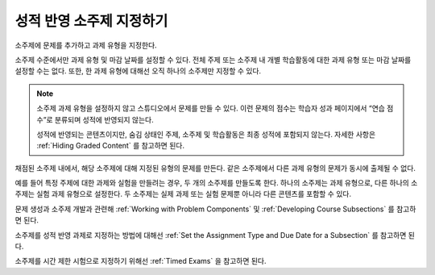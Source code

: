 .. _Graded Subsections:

**********************************************
성적 반영 소주제 지정하기
**********************************************

소주제에 문제를 추가하고 과제 유형을 지정한다.

소주제 수준에서만 과제 유형 및 마감 날짜를 설정할 수 있다. 전체 주제 또는 소주제 내 개별 학습활동에 대한 과제 유형 또는 마감 날짜를 설정할 수는 없다. 또한, 한 과제 유형에 대해선 오직 하나의 소주제만 지정할 수 있다.

.. note:: 소주제 과제 유형을 설정하지 않고 스튜디오에서 문제를 만들 수 있다. 이런 문제의 점수는 학습자 성과 페이지에서 “연습 점수”로 분류되며 성적에 반영되지 않는다.

   성적에 반영되는 콘텐츠이지만, 숨김 상태인 주제, 소주제 및 학습활동은 최종 성적에 포함되지 않는다. 자세한 사항은  :ref:`Hiding Graded Content`  를 참고하면 된다.

채점된 소주제 내에서, 해당 소주제에 대해 지정된 유형의 문제를 만든다. 같은 소주제에서 다른 과제 유형의 문제가 동시에 출제될 수 없다.

예를 들어 특정 주제에 대한 과제와 실험을 만들려는 경우, 두 개의 소주제를 만들도록 한다. 하나의 소주제는 과제 유형으로, 다른 하나의 소주제는 실험 과제 유형으로 설정한다. 두 소주제는 실제 과제 또는 실험 문제뿐 아니라 다른 콘텐츠를 포함할 수 있다.

문제 생성과 소주제 개발과 관련해 :ref:`Working with Problem Components` 및  :ref:`Developing Course Subsections`  를 참고하면 된다.

소주제를 성적 반영 과제로 지정하는 방법에 대해선 :ref:`Set the Assignment Type and Due Date for a Subsection`  를 참고하면 된다.

소주제를 시간 제한 시험으로 지정하기 위해선 :ref:`Timed Exams`  을 참고하면 된다.
